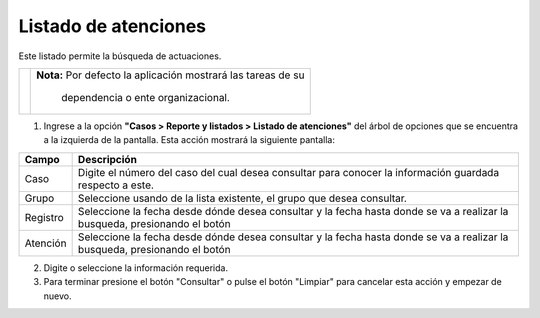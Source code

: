 ######################
Listado de atenciones
######################

.. |info| image:: ../../../img/informacion.png
.. |advertencia| image:: ../../../img/alerta.png
.. |fecha| image:: ../../../img/fecha.png

Este listado permite la búsqueda de actuaciones.

+---------------+------------------------------------------------------------------------+
| |info|        | **Nota:**  Por defecto la aplicación mostrará las tareas de su         | 
|               |                                                                        |
|               |   dependencia o ente organizacional.                                   |
+---------------+------------------------------------------------------------------------+
1. Ingrese a la opción **"Casos > Reporte y listados > Listado de atenciones"** del árbol de 
   opciones que se encuentra a la izquierda de la pantalla. Esta acción mostrará la 
   siguiente pantalla:

   .. image:: ../../../img/listado_atenciones.png
    :alt: Listado de atenciones

+--------------------+---------------------------------------------------------------------+
|Campo 	             | Descripción                                                         |
+====================+=====================================================================+
| Caso               | Digite el número del caso del cual desea consultar para conocer la  |
|                    | información guardada respecto a este.                               |
+--------------------+---------------------------------------------------------------------+
| Grupo              | Seleccione usando de la lista existente, el grupo que desea         |
|                    | consultar.                                                          |
+--------------------+---------------------------------------------------------------------+
|Registro            | Seleccione la fecha desde dónde desea consultar y  la fecha hasta   |
|                    | donde se va a realizar la busqueda, presionando el botón |fecha|    |
+--------------------+---------------------------------------------------------------------+
|Atención            | Seleccione la fecha desde dónde desea consultar y  la fecha hasta   |
|                    | donde se va a realizar la busqueda, presionando el botón |fecha|    |
+--------------------+---------------------------------------------------------------------+



2. Digite o seleccione la información requerida.

3. Para terminar presione el botón "Consultar" o pulse el botón "Limpiar" para cancelar esta acción y empezar de nuevo.
